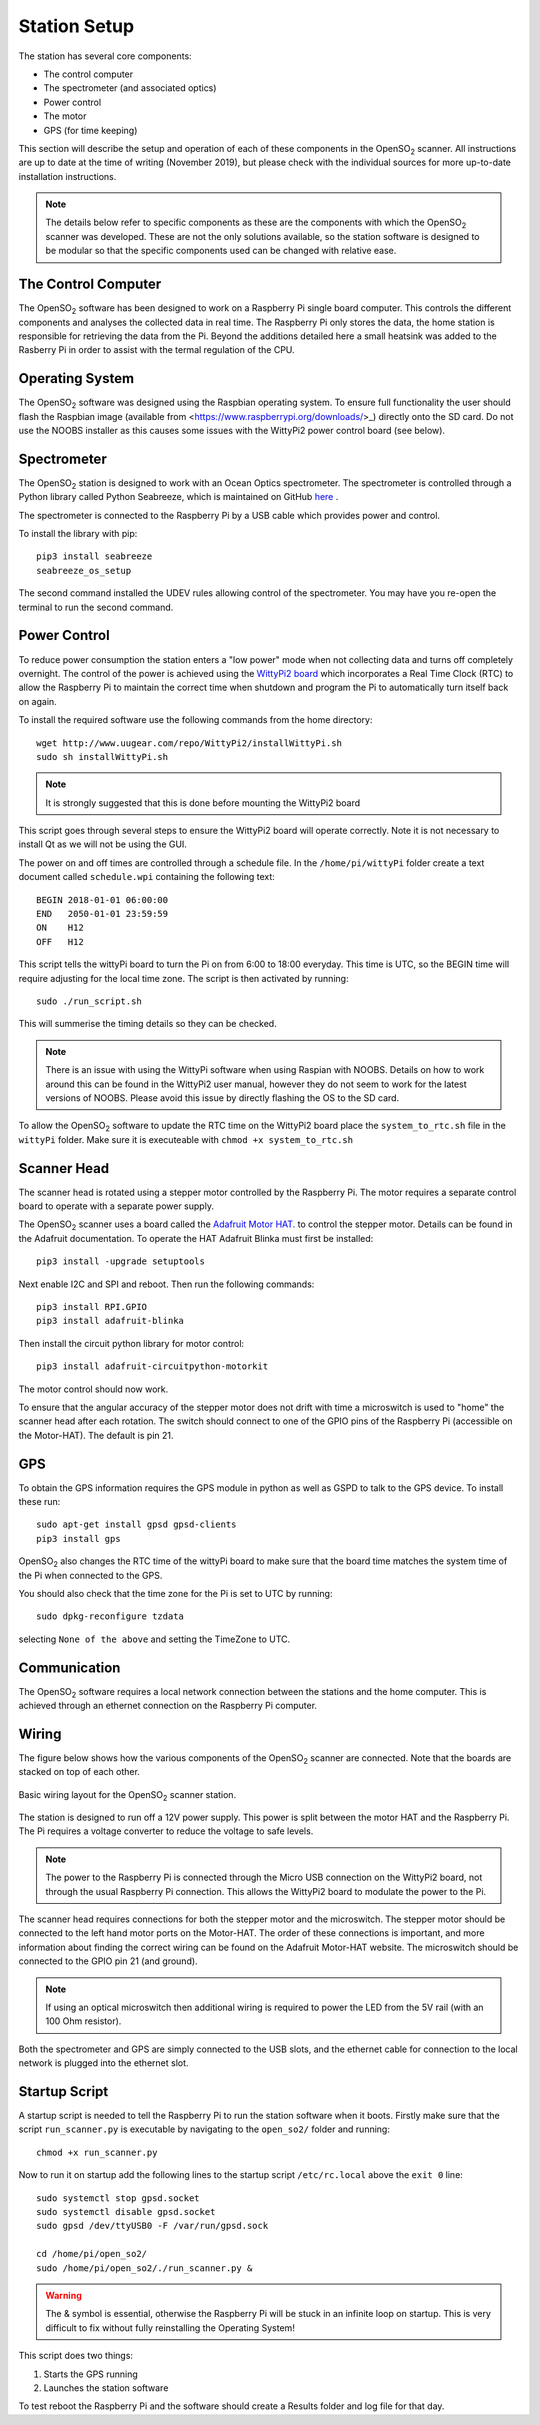 .. _stationsetup:

Station Setup
=============

The station has several core components:

* The control computer
* The spectrometer (and associated optics)
* Power control
* The motor
* GPS (for time keeping)

This section will describe the setup and operation of each of these components in the |OpenSO2| scanner. All instructions are up to date at the time of writing (November 2019), but please check with the individual sources for more up-to-date installation instructions.

.. note:: The details below refer to specific components as these are the components with which the |OpenSO2| scanner was developed. These are not the only solutions available, so the station software is designed to be modular so that the specific components used can be changed with relative ease. 

The Control Computer
--------------------

The |OpenSO2| software has been designed to work on a Raspberry Pi single board computer. This controls the different components and analyses the collected data in real time. The Raspberry Pi only stores the data, the home station is responsible for retrieving the data from the Pi. Beyond the additions detailed here a small heatsink was added to the Rasberry Pi in order to assist with the termal regulation of the CPU.

Operating System
----------------
The |OpenSO2| software was designed using the Raspbian operating system. To ensure full functionality the user should flash the Raspbian image (available from <https://www.raspberrypi.org/downloads/>_) directly onto the SD card. Do not use the NOOBS installer as this causes some issues with the WittyPi2 power control board (see below).

Spectrometer
------------
The |OpenSO2| station is designed to work with an Ocean Optics spectrometer. The spectrometer is controlled through a Python library called Python Seabreeze, which is maintained on GitHub `here <https://github.com/ap--/python-seabreeze>`_ .

The spectrometer is connected to the Raspberry Pi by a USB cable which provides power and control.

To install the library with pip::

    pip3 install seabreeze
    seabreeze_os_setup
    
The second command installed the UDEV rules allowing control of the spectrometer. You may have you re-open the terminal to run the second command.

Power Control
-------------
To reduce power consumption the station enters a "low power" mode when not collecting data and turns off completely overnight. The control of the power is achieved using the `WittyPi2 board <http://www.uugear.com/product/wittypi2/>`_ which incorporates a Real Time Clock (RTC) to allow the Raspberry Pi to maintain the correct time when shutdown and program the Pi to automatically turn itself back on again.

To install the required software use the following commands from the home directory::

    wget http://www.uugear.com/repo/WittyPi2/installWittyPi.sh
    sudo sh installWittyPi.sh

.. note:: It is strongly suggested that this is done before mounting the WittyPi2 board

This script goes through several steps to ensure the WittyPi2 board will operate correctly. Note it is not necessary to install Qt as we will not be using the GUI. 

The power on and off times are controlled through a schedule file. In the ``/home/pi/wittyPi`` folder create a text document called ``schedule.wpi`` containing the following text::

    BEGIN 2018-01-01 06:00:00
    END   2050-01-01 23:59:59
    ON    H12
    OFF   H12
    
This script tells the wittyPi board to turn the Pi on from 6:00 to 18:00 everyday. This time is UTC, so the BEGIN time will require adjusting for the local time zone. The script is then activated by running::

    sudo ./run_script.sh
    
This will summerise the timing details so they can be checked.

.. note:: There is an issue with using the WittyPi software when using Raspian with NOOBS. Details on how to work around this can be found in the WittyPi2 user manual, however they do not seem to work for the latest versions of NOOBS. Please avoid this issue by directly flashing the OS to the SD card.

To allow the |OpenSO2| software to update the RTC time on the WittyPi2 board place the ``system_to_rtc.sh`` file in the ``wittyPi`` folder. Make sure it is executeable with ``chmod +x system_to_rtc.sh``

Scanner Head
-------------
The scanner head is rotated using a stepper motor controlled by the Raspberry Pi. The motor requires a separate control board to operate with a separate power supply. 

The |OpenSO2| scanner uses a board called the `Adafruit Motor HAT. <https://www.adafruit.com/product/2348>`_ to control the stepper motor. Details can be found in the Adafruit documentation. To operate the HAT Adafruit Blinka must first be installed::
	
	pip3 install -upgrade setuptools
	
Next enable I2C and SPI and reboot. Then run the following commands::

	pip3 install RPI.GPIO
	pip3 install adafruit-blinka
	
Then install the circuit python library for motor control::

	pip3 install adafruit-circuitpython-motorkit
	
The motor control should now work.

To ensure that the angular accuracy of the stepper motor does not drift with time a microswitch is used to "home" the scanner head after each rotation. The switch should connect to one of the GPIO pins of the Raspberry Pi (accessible on the Motor-HAT). The default is pin 21.

GPS
---
To obtain the GPS information requires the GPS module in python as well as GSPD to talk to the GPS device. To install these run::

	sudo apt-get install gpsd gpsd-clients
	pip3 install gps
	
|OpenSO2| also changes the RTC time of the wittyPi board to make sure that the board time matches the system time of the Pi when connected to the GPS. 

You should also check that the time zone for the Pi is set to UTC by running::

	sudo dpkg-reconfigure tzdata
	
selecting ``None of the above`` and setting the TimeZone to UTC.

Communication
-------------
The |OpenSO2| software requires a local network connection between the stations and the home computer. This is achieved through an ethernet connection on the Raspberry Pi computer.

Wiring
------
The figure below shows how the various components of the |OpenSO2| scanner are connected. Note that the boards are stacked on top of each other.

.. figure:: ../Figures/controller_wiring.png
   :scale: 50%
   :alt: Station Wiring
   :align: center
   
   Basic wiring layout for the |OpenSO2| scanner station.
   
The station is designed to run off a 12V power supply. This power is split between the motor HAT and the Raspberry Pi. The Pi requires a voltage converter to reduce the voltage to safe levels. 

.. note:: The power to the Raspberry Pi is connected through the Micro USB connection on the WittyPi2 board, not through the usual Raspberry Pi connection. This allows the WittyPi2 board to modulate the power to the Pi.

The scanner head requires connections for both the stepper motor and the microswitch. The stepper motor should be connected to the left hand motor ports on the Motor-HAT. The order of these connections is important, and more information about finding the correct wiring can be found on the Adafruit Motor-HAT website. The microswitch should be connected to the GPIO pin 21 (and ground). 

.. note:: If using an optical microswitch then additional wiring is required to power the LED from the 5V rail (with an 100 Ohm resistor).

Both the spectrometer and GPS are simply connected to the USB slots, and the ethernet cable for connection to the local network is plugged into the ethernet slot.
   
Startup Script
--------------
A startup script is needed to tell the Raspberry Pi to run the station software when it boots. Firstly make sure that the script ``run_scanner.py`` is executable by navigating to the ``open_so2/`` folder and running::

    chmod +x run_scanner.py
    
Now to run it on startup add the following lines to the startup script ``/etc/rc.local`` above the ``exit 0`` line::

    sudo systemctl stop gpsd.socket
    sudo systemctl disable gpsd.socket
    sudo gpsd /dev/ttyUSB0 -F /var/run/gpsd.sock

    cd /home/pi/open_so2/
    sudo /home/pi/open_so2/./run_scanner.py &
    
.. WARNING:: The & symbol is essential, otherwise the Raspberry Pi will be stuck in an infinite loop on startup. This is very difficult to fix without fully reinstalling the Operating System! 

This script does two things:

1. Starts the GPS running
2. Launches the station software
    
To test reboot the Raspberry Pi and the software should create a Results folder and log file for that day.

.. Substitutions
.. |OpenSO2| replace:: OpenSO\ :sub:`2`
